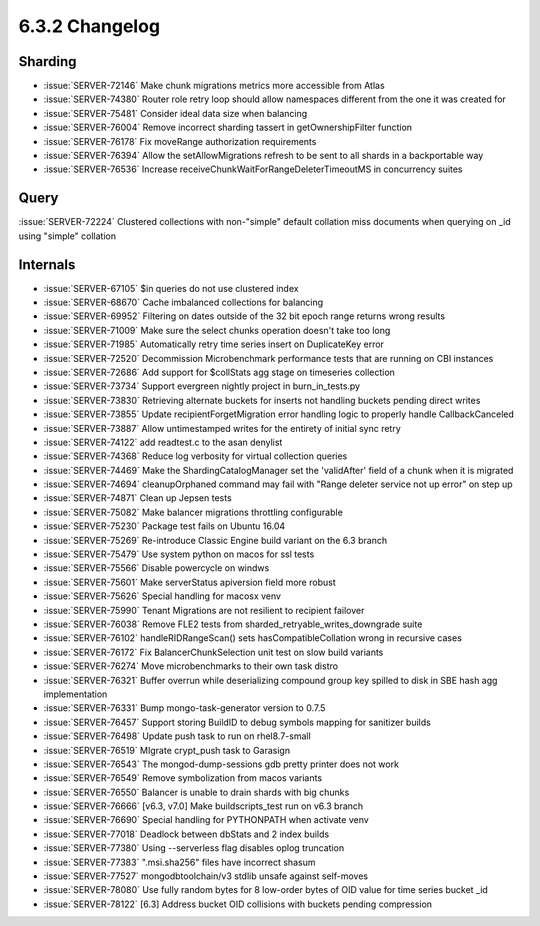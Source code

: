 .. _6.3.2-changelog:

6.3.2 Changelog
---------------

Sharding
~~~~~~~~

- :issue:`SERVER-72146` Make chunk migrations metrics more accessible
  from Atlas
- :issue:`SERVER-74380` Router role retry loop should allow namespaces
  different from the one it was created for
- :issue:`SERVER-75481` Consider ideal data size when balancing
- :issue:`SERVER-76004` Remove incorrect sharding tassert in
  getOwnershipFilter function
- :issue:`SERVER-76178` Fix moveRange authorization requirements
- :issue:`SERVER-76394` Allow the setAllowMigrations refresh to be sent
  to all shards in a backportable way
- :issue:`SERVER-76536` Increase
  receiveChunkWaitForRangeDeleterTimeoutMS in concurrency suites

Query
~~~~~

:issue:`SERVER-72224` Clustered collections with non-"simple" default
collation miss documents when querying on _id using "simple" collation

Internals
~~~~~~~~~

- :issue:`SERVER-67105` $in queries do not use clustered index
- :issue:`SERVER-68670` Cache imbalanced collections for balancing
- :issue:`SERVER-69952` Filtering on dates outside of the 32 bit epoch
  range returns wrong results
- :issue:`SERVER-71009` Make sure the select chunks operation doesn't
  take too long
- :issue:`SERVER-71985` Automatically retry time series insert on
  DuplicateKey error
- :issue:`SERVER-72520` Decommission Microbenchmark performance tests
  that are running on CBI instances
- :issue:`SERVER-72686` Add support for $collStats agg stage on
  timeseries collection
- :issue:`SERVER-73734` Support evergreen nightly project in
  burn_in_tests.py
- :issue:`SERVER-73830` Retrieving alternate buckets for inserts not
  handling buckets pending direct writes
- :issue:`SERVER-73855` Update recipientForgetMigration error handling
  logic to properly handle CallbackCanceled
- :issue:`SERVER-73887` Allow untimestamped writes for the entirety of
  initial sync retry
- :issue:`SERVER-74122` add readtest.c to the asan denylist
- :issue:`SERVER-74368` Reduce log verbosity for virtual collection
  queries
- :issue:`SERVER-74469` Make the ShardingCatalogManager set the
  'validAfter' field of a chunk when it is migrated
- :issue:`SERVER-74694` cleanupOrphaned command may fail with "Range
  deleter service not up error" on step up
- :issue:`SERVER-74871` Clean up Jepsen tests
- :issue:`SERVER-75082` Make balancer migrations throttling configurable
- :issue:`SERVER-75230` Package test fails on Ubuntu 16.04
- :issue:`SERVER-75269` Re-introduce Classic Engine build variant on the
  6.3 branch
- :issue:`SERVER-75479` Use system python on macos for ssl tests
- :issue:`SERVER-75566` Disable powercycle on windws
- :issue:`SERVER-75601` Make serverStatus apiversion field more robust
- :issue:`SERVER-75626` Special handling for macosx venv
- :issue:`SERVER-75990` Tenant Migrations are not resilient to recipient
  failover
- :issue:`SERVER-76038` Remove FLE2 tests from
  sharded_retryable_writes_downgrade suite
- :issue:`SERVER-76102` handleRIDRangeScan() sets hasCompatibleCollation
  wrong in recursive cases
- :issue:`SERVER-76172` Fix BalancerChunkSelection unit test on slow
  build variants
- :issue:`SERVER-76274` Move microbenchmarks to their own task distro
- :issue:`SERVER-76321` Buffer overrun while deserializing compound
  group key spilled to disk in SBE hash agg implementation
- :issue:`SERVER-76331` Bump mongo-task-generator version to 0.7.5
- :issue:`SERVER-76457` Support storing BuildID to debug symbols mapping
  for sanitizer builds
- :issue:`SERVER-76498` Update push task to run on rhel8.7-small
- :issue:`SERVER-76519` MIgrate crypt_push task to Garasign
- :issue:`SERVER-76543` The mongod-dump-sessions gdb pretty printer does
  not work
- :issue:`SERVER-76549` Remove symbolization from macos variants
- :issue:`SERVER-76550` Balancer is unable to drain shards with big
  chunks
- :issue:`SERVER-76666` [v6.3, v7.0] Make buildscripts_test run on v6.3
  branch
- :issue:`SERVER-76690` Special handling for PYTHONPATH when activate
  venv
- :issue:`SERVER-77018` Deadlock between dbStats and 2 index builds
- :issue:`SERVER-77380` Using --serverless flag disables oplog
  truncation
- :issue:`SERVER-77383` ".msi.sha256" files have incorrect shasum
- :issue:`SERVER-77527` mongodbtoolchain/v3 stdlib unsafe against
  self-moves
- :issue:`SERVER-78080` Use fully random bytes for 8 low-order bytes of
  OID value for time series bucket _id
- :issue:`SERVER-78122` [6.3] Address bucket OID collisions with buckets
  pending compression

